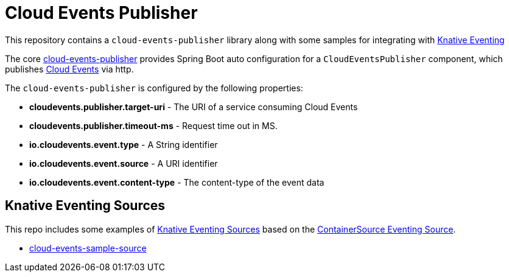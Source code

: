 = Cloud Events Publisher

This repository contains a `cloud-events-publisher` library along with some samples for integrating with https://github.com/knative/docs/blob/master/eventing/README.md[Knative Eventing]

The core link:cloud-events-publisher[cloud-events-publisher] provides Spring Boot auto configuration for a `CloudEventsPublisher` component, which publishes https://cloudevents.io/[Cloud Events] via http.

The `cloud-events-publisher` is configured by the following properties:

* *cloudevents.publisher.target-uri* - The URI of a service consuming Cloud Events
* *cloudevents.publisher.timeout-ms* - Request time out in MS.
* *io.cloudevents.event.type* - A String identifier
* *io.cloudevents.event.source* - A URI identifier
* *io.cloudevents.event.content-type* - The content-type of the event data

== Knative Eventing Sources

This repo includes some examples of https://github.com/knative/eventing-sources[Knative Eventing Sources] based on the https://github.com/knative/eventing-sources/blob/master/samples/sources_v1alpha1_containersources.yaml[ContainerSource Eventing Source].

* link:cloud-events-sample-source/README.adoc[cloud-events-sample-source]

